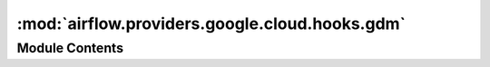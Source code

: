 :mod:`airflow.providers.google.cloud.hooks.gdm`
===============================================

.. py:module:: airflow.providers.google.cloud.hooks.gdm


Module Contents
---------------

.. py:class:: GoogleDeploymentManagerHook(gcp_conn_id: str = 'google_cloud_default', delegate_to: Optional[str] = None, impersonation_chain: Optional[Union[str, Sequence[str]]] = None)

   Bases: :class:`airflow.providers.google.common.hooks.base_google.GoogleBaseHook`

   Interact with Google Cloud Deployment Manager using the Google Cloud connection.
   This allows for scheduled and programmatic inspection and deletion fo resources managed by GDM.

   
   .. method:: get_conn(self)

      Returns a Google Deployment Manager service object.

      :rtype: googleapiclient.discovery.Resource



   
   .. method:: list_deployments(self, project_id: Optional[str] = None, deployment_filter: Optional[str] = None, order_by: Optional[str] = None)

      Lists deployments in a google cloud project.

      :param project_id: The project ID for this request.
      :type project_id: str
      :param deployment_filter: A filter expression which limits resources returned in the response.
      :type deployment_filter: str
      :param order_by: A field name to order by, ex: "creationTimestamp desc"
      :type order_by: Optional[str]
      :rtype: list



   
   .. method:: delete_deployment(self, project_id: Optional[str], deployment: Optional[str] = None, delete_policy: Optional[str] = None)

      Deletes a deployment and all associated resources in a google cloud project.

      :param project_id: The project ID for this request.
      :type project_id: str
      :param deployment: The name of the deployment for this request.
      :type deployment: str
      :param delete_policy: Sets the policy to use for deleting resources. (ABANDON | DELETE)
      :type delete_policy: string

      :rtype: None





